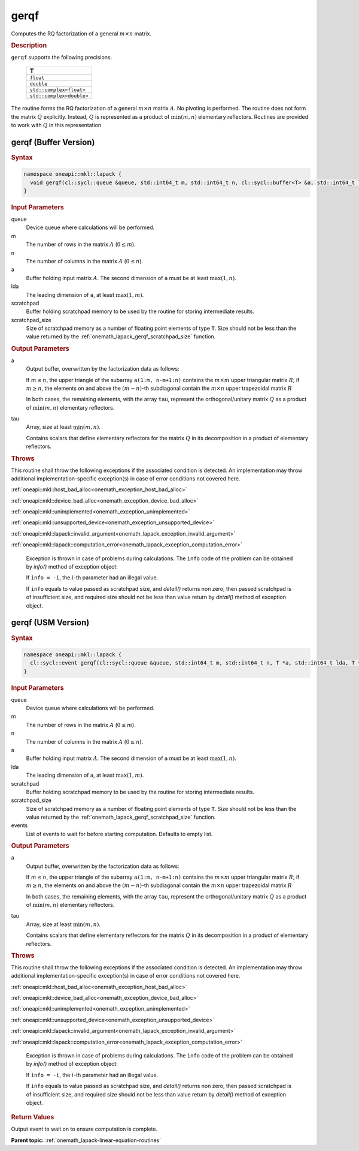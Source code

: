.. SPDX-FileCopyrightText: 2019-2020 Intel Corporation
..
.. SPDX-License-Identifier: CC-BY-4.0

.. _onemath_lapack_gerqf:

gerqf
=====

Computes the RQ factorization of a general :math:`m \times n` matrix.

.. container:: section

  .. rubric:: Description
      
``gerqf`` supports the following precisions.

     .. list-table:: 
        :header-rows: 1

        * -  T 
        * -  ``float`` 
        * -  ``double`` 
        * -  ``std::complex<float>`` 
        * -  ``std::complex<double>``

The routine forms the RQ factorization of a general :math:`m \times n` matrix :math:`A`. No pivoting is performed.
The routine does not form the matrix :math:`Q` explicitly. Instead, :math:`Q` is represented as a product of :math:`\min(m, n)` elementary reflectors. Routines are provided to work with :math:`Q` in this representation

gerqf (Buffer Version)
----------------------

.. container:: section

  .. rubric:: Syntax

.. code-block:: cpp

    namespace oneapi::mkl::lapack {
      void gerqf(cl::sycl::queue &queue, std::int64_t m, std::int64_t n, cl::sycl::buffer<T> &a, std::int64_t lda, cl::sycl::buffer<T> &tau, cl::sycl::buffer<T> &scratchpad, std::int64_t scratchpad_size)
    }

.. container:: section

  .. rubric:: Input Parameters

queue
   Device queue where calculations will be performed.
   
m
   The number of rows in the matrix :math:`A` (:math:`0 \le m`).
   
n
   The number of columns in the matrix :math:`A` (:math:`0 \le n`).
   
a
   Buffer holding input matrix :math:`A`. The second dimension of ``a`` must be at least :math:`\max(1, n)`.
   
lda
   The leading dimension of ``a``, at least :math:`\max(1, m)`.
      
scratchpad
   Buffer holding scratchpad memory to be used by the routine for storing intermediate results.
   
scratchpad_size
   Size of scratchpad memory as a number of floating point elements of type ``T``. Size should not be less than the value returned by the :ref:`onemath_lapack_gerqf_scratchpad_size` function.

.. container:: section

  .. rubric:: Output Parameters

a
   Output buffer, overwritten by the factorization data as follows:

   If :math:`m \le n`, the upper triangle of the subarray ``a(1:m, n-m+1:n)`` contains the :math:`m \times m` upper triangular matrix :math:`R`; if :math:`m \ge n`, the elements on and above the :math:`(m-n)`-th subdiagonal contain the :math:`m \times n` upper trapezoidal matrix :math:`R`

   In both cases, the remaining elements, with the array ``tau``, represent the orthogonal/unitary matrix :math:`Q` as a product of :math:`\min(m,n)` elementary reflectors.

tau
   Array, size at least :math:`\min(m,n)`.

   Contains scalars that define elementary reflectors for the matrix :math:`Q` in its decomposition in a product of elementary reflectors.

.. container:: section

  .. rubric:: Throws
         
This routine shall throw the following exceptions if the associated condition is detected. An implementation may throw additional implementation-specific exception(s) in case of error conditions not covered here.

:ref:`oneapi::mkl::host_bad_alloc<onemath_exception_host_bad_alloc>`

:ref:`oneapi::mkl::device_bad_alloc<onemath_exception_device_bad_alloc>`

:ref:`oneapi::mkl::unimplemented<onemath_exception_unimplemented>`

:ref:`oneapi::mkl::unsupported_device<onemath_exception_unsupported_device>`

:ref:`oneapi::mkl::lapack::invalid_argument<onemath_lapack_exception_invalid_argument>`

:ref:`oneapi::mkl::lapack::computation_error<onemath_lapack_exception_computation_error>`

   Exception is thrown in case of problems during calculations. The ``info`` code of the problem can be obtained by `info()` method of exception object:

   If ``info = -i``, the :math:`i`-th parameter had an illegal value.

   If ``info`` equals to value passed as scratchpad size, and `detail()` returns non zero, then passed scratchpad is of insufficient size, and required size should not be less than value return by `detail()` method of exception object.

gerqf (USM Version)
----------------------

.. container:: section

  .. rubric:: Syntax

.. code-block:: cpp

    namespace oneapi::mkl::lapack {
      cl::sycl::event gerqf(cl::sycl::queue &queue, std::int64_t m, std::int64_t n, T *a, std::int64_t lda, T *tau, T *scratchpad, std::int64_t scratchpad_size, const std::vector<cl::sycl::event> &events = {})
    }

.. container:: section

  .. rubric:: Input Parameters

queue
   Device queue where calculations will be performed.
   
m
   The number of rows in the matrix :math:`A` (:math:`0 \le m`).
   
n
   The number of columns in the matrix :math:`A` (:math:`0 \le n`).
   
a
   Buffer holding input matrix :math:`A`. The second dimension of ``a`` must be at least :math:`\max(1, n)`.
   
lda
   The leading dimension of ``a``, at least :math:`\max(1, m)`.
      
scratchpad
   Buffer holding scratchpad memory to be used by the routine for storing intermediate results.
   
scratchpad_size
   Size of scratchpad memory as a number of floating point elements of type ``T``. Size should not be less than the value returned by the :ref:`onemath_lapack_gerqf_scratchpad_size` function.

events
   List of events to wait for before starting computation. Defaults to empty list.

.. container:: section

  .. rubric:: Output Parameters

a
   Output buffer, overwritten by the factorization data as follows:

   If :math:`m \le n`, the upper triangle of the subarray ``a(1:m, n-m+1:n)`` contains the :math:`m \times m` upper triangular matrix :math:`R`; if :math:`m \ge n`, the elements on and above the :math:`(m-n)`-th subdiagonal contain the :math:`m \times n` upper trapezoidal matrix :math:`R`

   In both cases, the remaining elements, with the array ``tau``, represent the orthogonal/unitary matrix :math:`Q` as a product of :math:`\min(m,n)` elementary reflectors.

tau
   Array, size at least :math:`\min(m,n)`.

   Contains scalars that define elementary reflectors for the matrix :math:`Q` in its decomposition in a product of elementary reflectors.

.. container:: section

  .. rubric:: Throws
         
This routine shall throw the following exceptions if the associated condition is detected. An implementation may throw additional implementation-specific exception(s) in case of error conditions not covered here.

:ref:`oneapi::mkl::host_bad_alloc<onemath_exception_host_bad_alloc>`

:ref:`oneapi::mkl::device_bad_alloc<onemath_exception_device_bad_alloc>`

:ref:`oneapi::mkl::unimplemented<onemath_exception_unimplemented>`

:ref:`oneapi::mkl::unsupported_device<onemath_exception_unsupported_device>`

:ref:`oneapi::mkl::lapack::invalid_argument<onemath_lapack_exception_invalid_argument>`

:ref:`oneapi::mkl::lapack::computation_error<onemath_lapack_exception_computation_error>`

   Exception is thrown in case of problems during calculations. The ``info`` code of the problem can be obtained by `info()` method of exception object:

   If ``info = -i``, the :math:`i`-th parameter had an illegal value.

   If ``info`` equals to value passed as scratchpad size, and `detail()` returns non zero, then passed scratchpad is of insufficient size, and required size should not be less than value return by `detail()` method of exception object.

.. container:: section

  .. rubric:: Return Values
         
Output event to wait on to ensure computation is complete.

**Parent topic:** :ref:`onemath_lapack-linear-equation-routines`


